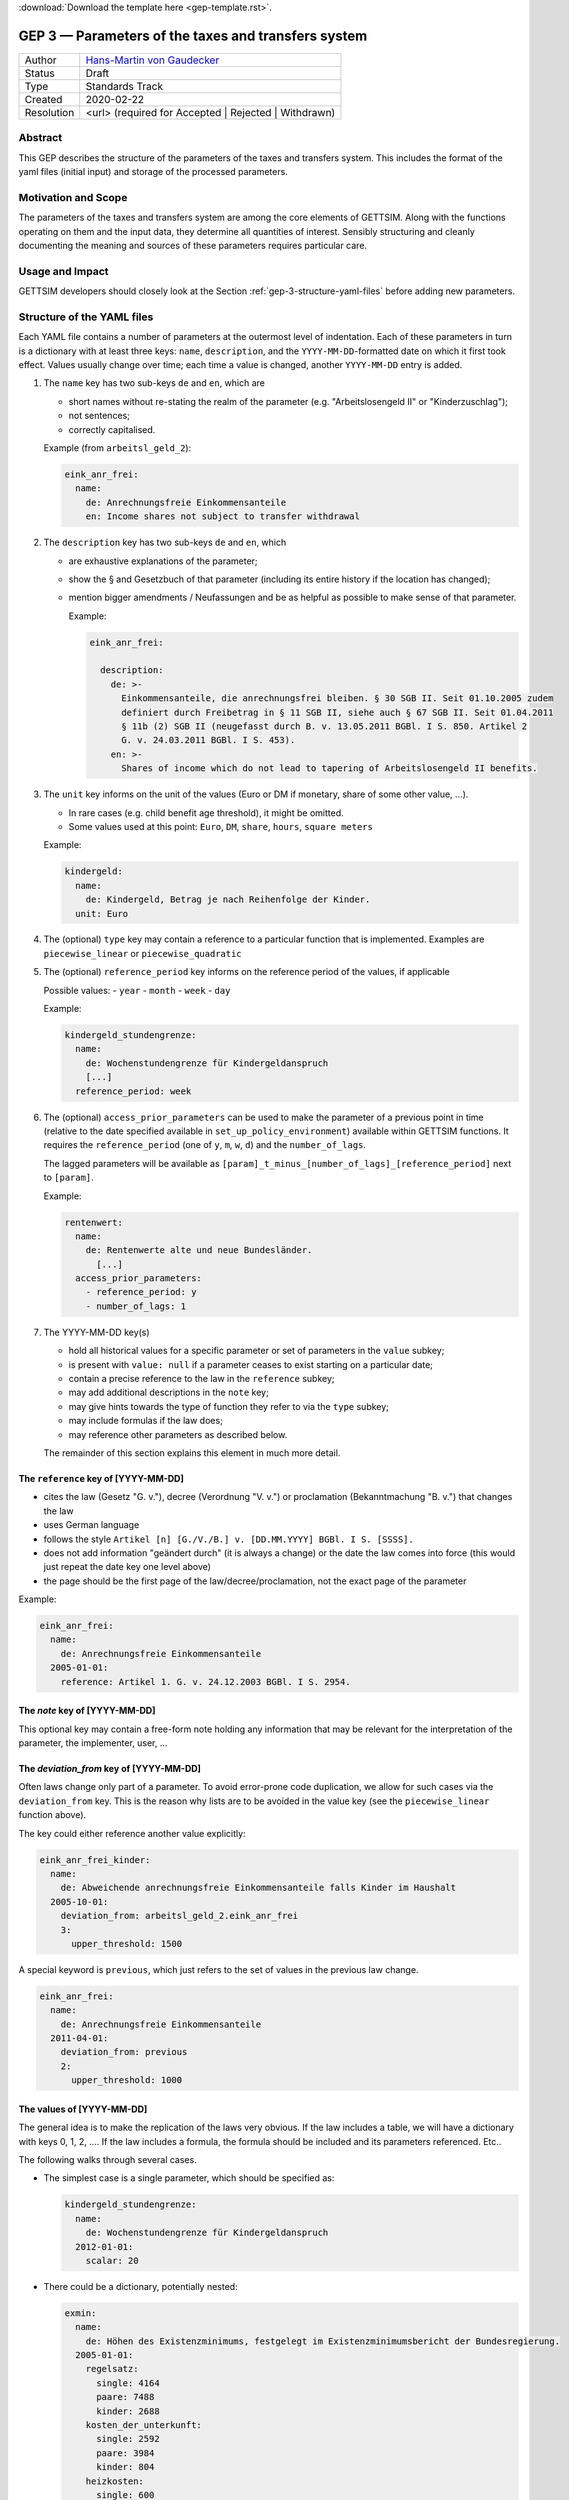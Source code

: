 :download:`Download the template here <gep-template.rst>`.

.. _gep-3:

====================================================
GEP 3 — Parameters of the taxes and transfers system
====================================================

+------------+-------------------------------------------------------------------------+
| Author     | `Hans-Martin von Gaudecker <https://github.com/hmgaudecker>`_           |
+------------+-------------------------------------------------------------------------+
| Status     | Draft                                                                   |
+------------+-------------------------------------------------------------------------+
| Type       | Standards Track                                                         |
+------------+-------------------------------------------------------------------------+
| Created    | 2020-02-22                                                              |
+------------+-------------------------------------------------------------------------+
| Resolution | <url> (required for Accepted | Rejected | Withdrawn)                    |
+------------+-------------------------------------------------------------------------+



Abstract
--------

This GEP describes the structure of the parameters of the taxes and transfers system.
This includes the format of the yaml files (initial input) and storage of the processed
parameters.


Motivation and Scope
--------------------

The parameters of the taxes and transfers system are among the core elements of GETTSIM.
Along with the functions operating on them and the input data, they determine all
quantities of interest. Sensibly structuring and cleanly documenting the meaning and
sources of these parameters requires particular care.


Usage and Impact
----------------

GETTSIM developers should closely look at the Section :ref:`gep-3-structure-yaml-files`
before adding new parameters.


.. _gep-3-structure-yaml-files:

Structure of the YAML files
---------------------------

Each YAML file contains a number of parameters at the outermost level of indentation.
Each of these parameters in turn is a dictionary with at least three keys: ``name``,
``description``, and the ``YYYY-MM-DD``-formatted date on which it first took effect.
Values usually change over time; each time a value is changed, another ``YYYY-MM-DD``
entry is added.

1. The ``name`` key has two sub-keys ``de`` and ``en``, which are

   - short names without re-stating the realm of the parameter (e.g.
     "Arbeitslosengeld II" or "Kinderzuschlag");
   - not sentences;
   - correctly capitalised.

   Example (from ``arbeitsl_geld_2``):

   .. code-block:: yaml

      eink_anr_frei:
        name:
          de: Anrechnungsfreie Einkommensanteile
          en: Income shares not subject to transfer withdrawal

2. The ``description`` key has two sub-keys ``de`` and ``en``, which

   - are exhaustive explanations of the parameter;
   - show the § and Gesetzbuch of that parameter (including its entire history if the
     location has changed);
   - mention bigger amendments / Neufassungen and be as helpful as possible to
     make sense of that parameter.

     Example:

     .. code-block:: yaml

        eink_anr_frei:

          description:
            de: >-
              Einkommensanteile, die anrechnungsfrei bleiben. § 30 SGB II. Seit 01.10.2005 zudem
              definiert durch Freibetrag in § 11 SGB II, siehe auch § 67 SGB II. Seit 01.04.2011
              § 11b (2) SGB II (neugefasst durch B. v. 13.05.2011 BGBl. I S. 850. Artikel 2
              G. v. 24.03.2011 BGBl. I S. 453).
            en: >-
              Shares of income which do not lead to tapering of Arbeitslosengeld II benefits.

3. The ``unit`` key informs on the unit of the values (Euro or DM if monetary,
   share of some other value, ...).

   - In rare cases (e.g. child benefit age threshold), it might be omitted.
   - Some values used at this point: ``Euro``, ``DM``, ``share``, ``hours``,
     ``square meters``

   Example:

   .. code-block:: yaml

    kindergeld:
      name:
        de: Kindergeld, Betrag je nach Reihenfolge der Kinder.
      unit: Euro

4. The (optional) ``type`` key may contain a reference to a particular function that
   is implemented. Examples are ``piecewise_linear`` or ``piecewise_quadratic``

5. The (optional) ``reference_period`` key informs on the reference period of the
   values, if applicable

   Possible values:
   - ``year``
   - ``month``
   - ``week``
   - ``day``

   Example:

   .. code-block:: yaml

    kindergeld_stundengrenze:
      name:
        de: Wochenstundengrenze für Kindergeldanspruch
        [...]
      reference_period: week

6. The (optional) ``access_prior_parameters`` can be used to make the parameter of a
   previous point in time (relative to the date specified available in
   ``set_up_policy_environment``) available within GETTSIM functions. It requires the
   ``reference_period`` (one of ``y``, ``m``, ``w``, ``d``) and the ``number_of_lags``.

   The lagged parameters will be available as
   ``[param]_t_minus_[number_of_lags]_[reference_period]`` next to ``[param]``.

   Example:

   .. code-block:: yaml

    rentenwert:
      name:
        de: Rentenwerte alte und neue Bundesländer.
          [...]
      access_prior_parameters:
        - reference_period: y
        - number_of_lags: 1


7. The YYYY-MM-DD key(s)

   - hold all historical values for a specific parameter or set of parameters in the
     ``value`` subkey;
   - is present with ``value: null`` if a parameter ceases to exist starting on a
     particular date;
   - contain a precise reference to the law in the ``reference`` subkey;
   - may add additional descriptions in the ``note`` key;
   - may give hints towards the type of function they refer to via the ``type`` subkey;
   - may include formulas if the law does;
   - may reference other parameters as described below.

   The remainder of this section explains this element in much more detail.


The ``reference`` key of [YYYY-MM-DD]
+++++++++++++++++++++++++++++++++++++

- cites the law (Gesetz "G. v."), decree (Verordnung "V. v.") or proclamation
  (Bekanntmachung "B. v.") that changes the law
- uses German language
- follows the style ``Artikel [n] [G./V./B.] v. [DD.MM.YYYY] BGBl. I S. [SSSS].``
- does not add information "geändert durch" (it is always a change) or the date the law
  comes into force (this would just repeat the date key one level above)
- the page should be the first page of the law/decree/proclamation, not the exact page
  of the parameter

Example:

.. code-block:: yaml

  eink_anr_frei:
    name:
      de: Anrechnungsfreie Einkommensanteile
    2005-01-01:
      reference: Artikel 1. G. v. 24.12.2003 BGBl. I S. 2954.


The `note` key of [YYYY-MM-DD]
++++++++++++++++++++++++++++++

This optional key may contain a free-form note holding any information that may be
relevant for the interpretation of the parameter, the implementer, user, ...


The `deviation_from` key of [YYYY-MM-DD]
++++++++++++++++++++++++++++++++++++++++

Often laws change only part of a parameter. To avoid error-prone code duplication, we
allow for such cases via the ``deviation_from`` key. This is the reason why lists are to
be avoided in the value key (see the ``piecewise_linear`` function above).

The key could either reference another value explicitly:

.. code-block:: yaml

    eink_anr_frei_kinder:
      name:
        de: Abweichende anrechnungsfreie Einkommensanteile falls Kinder im Haushalt
      2005-10-01:
        deviation_from: arbeitsl_geld_2.eink_anr_frei
        3:
          upper_threshold: 1500

A special keyword is ``previous``, which just refers to the set of values in the
previous law change.

.. code-block:: yaml

    eink_anr_frei:
      name:
        de: Anrechnungsfreie Einkommensanteile
      2011-04-01:
        deviation_from: previous
        2:
          upper_threshold: 1000


The values of [YYYY-MM-DD]
++++++++++++++++++++++++++

The general idea is to make the replication of the laws very obvious. If the law
includes a table, we will have a dictionary with keys 0, 1, 2, .... If the law includes
a formula, the formula should be included and its parameters referenced. Etc..

The following walks through several cases.

- The simplest case is a single parameter, which should be specified as:

  .. code-block:: yaml

      kindergeld_stundengrenze:
        name:
          de: Wochenstundengrenze für Kindergeldanspruch
        2012-01-01:
          scalar: 20

- There could be a dictionary, potentially nested:

  .. code-block:: yaml

    exmin:
      name:
        de: Höhen des Existenzminimums, festgelegt im Existenzminimumsbericht der Bundesregierung.
      2005-01-01:
        regelsatz:
          single: 4164
          paare: 7488
          kinder: 2688
        kosten_der_unterkunft:
          single: 2592
          paare: 3984
          kinder: 804
        heizkosten:
          single: 600
          paare: 768
          kinder: 156

- In some cases, a dictionary with numbered keys makes sense. It is important to
  use these, not lists!

  .. code-block:: yaml

      kindergeld:
        name:
          de: Kindergeld, Betrag je nach Reihenfolge der Kinder.
        1975-01-01:
          1: 26
          2: 36
          3: 61
          4: 61

- Another example would be referring to the parameters of a piecewise linear function:

    .. code-block:: yaml

        eink_anr_frei:
          name:
            de: Anrechnungsfreie Einkommensanteile
            en: Income shares not subject to transfer withdrawal
          type: piecewise_linear
          2005-01-01:
            0:
              lower_threshold: -inf
              upper_threshold: 0
              rate: 0
              intercept_at_lower_threshold: 0


- In general, a parameter should appear for the first time that it is mentioned in a
  law, becomes relevant, etc..

  Only in exceptional cases it might be useful to set a parameter to some value
  (typically zero) even if it does not exist yet.

- If a parameter ceases to be relevant, is superseded by something else, etc., there
  must be a ``YYYY-MM-DD`` key with a note on this.

  Generally, this ``YYYY-MM-DD`` key will have an entry ``scalar: null`` regardless of
  the previous structure. Ideally, there would be a ``reference`` and potentially a
  ``note`` key. Example:

  .. code-block:: yaml

      value: null
      note: arbeitsl_hilfe is superseded by arbeitsl_geld_2

  Only in exceptional cases it might be useful to set a parameter to some value
  (typically zero) even if it is not relevant any more.

  In any case, it **must** be the case that it is obvious from the ``YYYY-MM-DD`` entry
  that the (set of) parameter(s) is not relevant any more, else the previous ones will
  linger on.


.. _gep-3-storage-of-parameters:

Storage of parameters
---------------------

.. todo::

   to be written

   - Just follow yaml (?)
   - Exceptions: Piecewise linear. What else?


Discussion
----------

- https://github.com/iza-institute-of-labor-economics/gettsim/pull/148
- https://gettsim.zulipchat.com/#narrow/stream/309998-GEPs/topic/GEP.2003



Copyright
---------

This document has been placed in the public domain.

